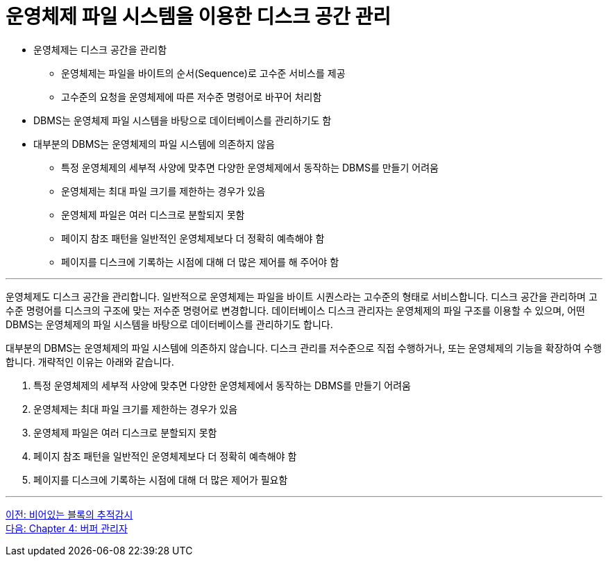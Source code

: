 = 운영체제 파일 시스템을 이용한 디스크 공간 관리

* 운영체제는 디스크 공간을 관리함
** 운영체제는 파일을 바이트의 순서(Sequence)로 고수준 서비스를 제공
** 고수준의 요청을 운영체제에 따른 저수준 명령어로 바꾸어 처리함
* DBMS는 운영체제 파일 시스템을 바탕으로 데이터베이스를 관리하기도 함
* 대부분의 DBMS는 운영체제의 파일 시스템에 의존하지 않음
** 특정 운영체제의 세부적 사양에 맞추면 다양한 운영체제에서 동작하는 DBMS를 만들기 어려움
** 운영체제는 최대 파일 크기를 제한하는 경우가 있음
** 운영체제 파일은 여러 디스크로 분할되지 못함
** 페이지 참조 패턴을 일반적인 운영체제보다 더 정확히 예측해야 함
** 페이지를 디스크에 기록하는 시점에 대해 더 많은 제어를 해 주어야 함

---

운영체제도 디스크 공간을 관리합니다. 일반적으로 운영체제는 파일을 바이트 시퀀스라는 고수준의 형태로 서비스합니다. 디스크 공간을 관리하며 고수준 명령어를 디스크의 구조에 맞는 저수준 명령어로 변경합니다. 데이터베이스 디스크 관리자는 운영체제의 파일 구조를 이용할 수 있으며, 어떤 DBMS는 운영체제의 파일 시스템을 바탕으로 데이터베이스를 관리하기도 합니다.

대부분의 DBMS는 운영체제의 파일 시스템에 의존하지 않습니다. 디스크 관리를 저수준으로 직접 수행하거나, 또는 운영체제의 기능을 확장하여 수행합니다. 개략적인 이유는 아래와 같습니다.

1.	특정 운영체제의 세부적 사양에 맞추면 다양한 운영체제에서 동작하는 DBMS를 만들기 어려움
2.	운영체제는 최대 파일 크기를 제한하는 경우가 있음
3.	운영체제 파일은 여러 디스크로 분할되지 못함
4.	페이지 참조 패턴을 일반적인 운영체제보다 더 정확히 예측해야 함
5.	페이지를 디스크에 기록하는 시점에 대해 더 많은 제어가 필요함

---

link:./10_block.adoc[이전: 비어있는 블록의 추적감시] +
link:./12_buffer_manager.adoc[다음: Chapter 4: 버퍼 관리자]
